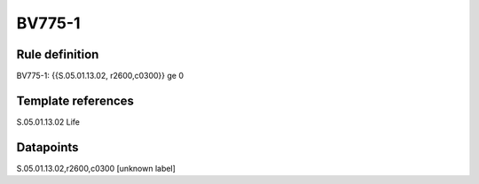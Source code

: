 =======
BV775-1
=======

Rule definition
---------------

BV775-1: {{S.05.01.13.02, r2600,c0300}} ge 0


Template references
-------------------

S.05.01.13.02 Life


Datapoints
----------

S.05.01.13.02,r2600,c0300 [unknown label]


